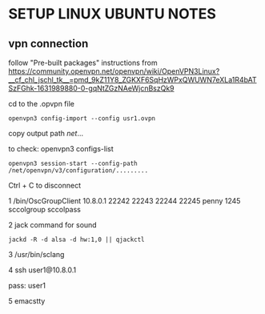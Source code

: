* SETUP LINUX UBUNTU NOTES

** vpn connection

   follow "Pre-built packages" instructions from https://community.openvpn.net/openvpn/wiki/OpenVPN3Linux?__cf_chl_jschl_tk__=pmd_9kZ11Y8_ZGKXF6SqHzWPxQWUWN7eXLa1R4bATSzFGhk-1631989880-0-gqNtZGzNAeWjcnBszQk9


cd to the .opvpn file

#+BEGIN_SRC
openvpn3 config-import --config usr1.ovpn
  #+END_SRC

copy output path /net/...

to check:
openvpn3 configs-list


#+BEGIN_SRC
openvpn3 session-start --config-path /net/openvpn/v3/configuration/.........
#+END_SRC

Ctrl + C to disconnect


1 /bin/OscGroupClient 10.8.0.1 22242 22243 22244 22245 penny 1245 sccolgroup sccolpass

2 jack command for sound
#+BEGIN_SRC
jackd -R -d alsa -d hw:1,0 || qjackctl
#+END_SRC

3 /usr/bin/sclang

4 ssh  user1@10.8.0.1

pass: user1

5 emacstty
